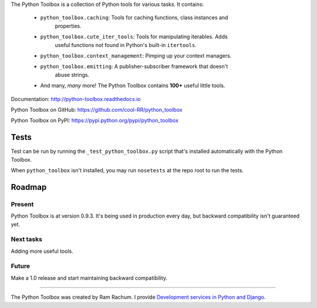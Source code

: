 The Python Toolbox is a collection of Python tools for various tasks. It
contains:

 - ``python_toolbox.caching``: Tools for caching functions, class instances and
    properties.

 - ``python_toolbox.cute_iter_tools``: Tools for manipulating iterables. Adds
    useful functions not found in Python's built-in ``itertools``.

 - ``python_toolbox.context_management``: Pimping up your context managers.

 - ``python_toolbox.emitting``: A publisher-subscriber framework that doesn't
    abuse strings.

 - And many, *many* more! The Python Toolbox contains **100+** useful
   little tools.


Documentation: http://python-toolbox.readthedocs.io

Python Toolbox on GitHub: https://github.com/cool-RR/python_toolbox

Python Toolbox on PyPI: https://pypi.python.org/pypi/python_toolbox

Tests
=====

Test can be run by running the ``_test_python_toolbox.py`` script that's
installed automatically with the Python Toolbox.

When ``python_toolbox`` isn't installed, you may run ``nosetests`` at the repo
root to run the tests.


Roadmap
=======

Present
-------

Python Toolbox is at version 0.9.3. It's being used in production every day,
but backward compatibility isn't guaranteed yet.

Next tasks
----------

Adding more useful tools.

Future
------

Make a 1.0 release and start maintaining backward compatibility.

-------------------------------------------------------

The Python Toolbox was created by Ram Rachum. I provide 
`Development services in Python and Django <https://chipmunkdev.com>`_.




